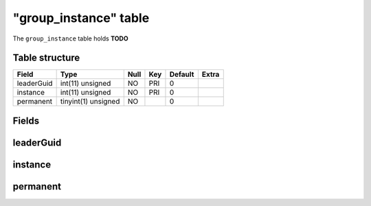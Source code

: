 .. _db-character-group-instance:

=======================
"group\_instance" table
=======================

The ``group_instance`` table holds **TODO**

Table structure
---------------

+--------------+-----------------------+--------+-------+-----------+---------+
| Field        | Type                  | Null   | Key   | Default   | Extra   |
+==============+=======================+========+=======+===========+=========+
| leaderGuid   | int(11) unsigned      | NO     | PRI   | 0         |         |
+--------------+-----------------------+--------+-------+-----------+---------+
| instance     | int(11) unsigned      | NO     | PRI   | 0         |         |
+--------------+-----------------------+--------+-------+-----------+---------+
| permanent    | tinyint(1) unsigned   | NO     |       | 0         |         |
+--------------+-----------------------+--------+-------+-----------+---------+

Fields
------

leaderGuid
----------

instance
--------

permanent
---------

